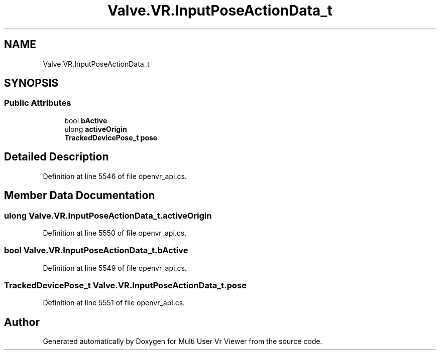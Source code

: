 .TH "Valve.VR.InputPoseActionData_t" 3 "Sat Jul 20 2019" "Version https://github.com/Saurabhbagh/Multi-User-VR-Viewer--10th-July/" "Multi User Vr Viewer" \" -*- nroff -*-
.ad l
.nh
.SH NAME
Valve.VR.InputPoseActionData_t
.SH SYNOPSIS
.br
.PP
.SS "Public Attributes"

.in +1c
.ti -1c
.RI "bool \fBbActive\fP"
.br
.ti -1c
.RI "ulong \fBactiveOrigin\fP"
.br
.ti -1c
.RI "\fBTrackedDevicePose_t\fP \fBpose\fP"
.br
.in -1c
.SH "Detailed Description"
.PP 
Definition at line 5546 of file openvr_api\&.cs\&.
.SH "Member Data Documentation"
.PP 
.SS "ulong Valve\&.VR\&.InputPoseActionData_t\&.activeOrigin"

.PP
Definition at line 5550 of file openvr_api\&.cs\&.
.SS "bool Valve\&.VR\&.InputPoseActionData_t\&.bActive"

.PP
Definition at line 5549 of file openvr_api\&.cs\&.
.SS "\fBTrackedDevicePose_t\fP Valve\&.VR\&.InputPoseActionData_t\&.pose"

.PP
Definition at line 5551 of file openvr_api\&.cs\&.

.SH "Author"
.PP 
Generated automatically by Doxygen for Multi User Vr Viewer from the source code\&.
